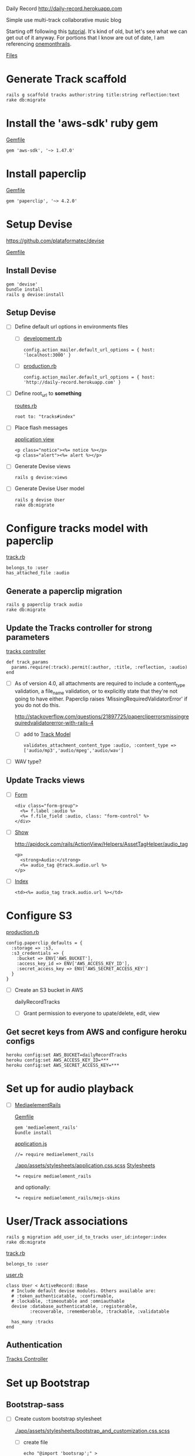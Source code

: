 Daily Record
http://daily-record.herokuapp.com

Simple use multi-track collaborative music blog

Starting off following this [[http://code.tutsplus.com/articles/create-a-simple-music-streaming-app-with-ruby-on-rails--net-18437][tutorial]]. 
It's kind of old, but let's see what we can get out of it anyway. For portions 
that I know are out of date, I am referencing [[https://onemonth.com/steps/paperclip-to-amazon-s3-images-on-heroku][onemonthrails]].

[[./FILES.org][Files]]

* Generate Track scaffold

  : rails g scaffold tracks author:string title:string reflection:text
  : rake db:migrate


* Install the 'aws-sdk' ruby gem

  [[./Gemfile][Gemfile]]

  : gem 'aws-sdk', '~> 1.47.0'


* Install paperclip

  [[./Gemfile][Gemfile]]  

  : gem 'paperclip', '~> 4.2.0'


* Setup Devise

  https://github.com/plataformatec/devise

  [[./Gemfile][Gemfile]]  

** Install Devise

   : gem 'devise'
   : bundle install
   : rails g devise:install


** Setup Devise

   - [ ] Define default url options in environments files

     - [ ] [[./config/environments/development.rb][development.rb]]

       : config.action_mailer.default_url_options = { host: 'localhost:3000' }

     - [ ] [[./config/environments/production.rb][production.rb]]

       : config.action_mailer.default_url_options = { host: 'http://daily-record.herokuapp.com' }

   - [ ] Define root_url to *something*

     [[./config/routes.rb][routes.rb]]

     : root to: "tracks#index"

   - [ ] Place flash messages

     [[./app/views/layouts/application.html.erb][application view]]

     : <p class="notice"><%= notice %></p>
     : <p class="alert"><%= alert %></p>

   - [ ] Generate Devise views

     : rails g devise:views

   - [ ] Generate Devise User model

     : rails g devise User
     : rake db:migrate


* Configure tracks model with paperclip

  [[./app/models/track.rb][track.rb]]

  : belongs_to :user
  : has_attached_file :audio

** Generate a paperclip migration

   : rails g paperclip track audio
   : rake db:migrate


** Update the Tracks controller for strong parameters

   [[./app/controllers/tracks_controller.rb][tracks controller]]

   : def track_params
   :   params.require(:track).permit(:author, :title, :reflection, :audio)
   : end

   - [ ] As of version 4.0, all attachments are required to include a 
     content_type validation, a file_name validation, or to explicitly state 
     that they're not going to have either. Paperclip raises 
     'MissingRequiredValidatorError' if you do not do this.

     http://stackoverflow.com/questions/21897725/papercliperrorsmissingrequiredvalidatorerror-with-rails-4

     - [ ] add to [[./app/models/track.rb][Track Model]]

       : validates_attachment_content_type :audio, :content_type => ['audio/mp3','audio/mpeg','audio/wav']

   - [ ] WAV type?

** Update Tracks views

   - [ ] [[./app/views/tracks/_form.html.erb][Form]]

     : <div class="form-group">
     :   <%= f.label :audio %>
     :   <%= f.file_field :audio, class: "form-control" %>
     : </div>

   - [ ] [[./app/views/tracks/show.html.erb][Show]]

     http://apidock.com/rails/ActionView/Helpers/AssetTagHelper/audio_tag

     : <p>
     :   <strong>Audio:</strong>
     :   <%= audio_tag @track.audio.url %>
     : </p>

   - [ ] [[./app/views/tracks/index.html.erb][Index]]

     : <td><%= audio_tag track.audio.url %></td>




* Configure S3

  [[./config/environments/production.rb][production.rb]]

  : config.paperclip_defaults = {
  :   :storage => :s3,
  :   :s3_credentials => {
  :     :bucket => ENV['AWS_BUCKET'],
  :     :access_key_id => ENV['AWS_ACCESS_KEY_ID'],
  :     :secret_access_key => ENV['AWS_SECRET_ACCESS_KEY']
  :   }
  : }

  - [ ] Create an S3 bucket in AWS

    dailyRecordTracks

    - [ ] Grant permission to everyone to upate/delete, edit, view

** Get secret keys from AWS and configure heroku configs

   : heroku config:set AWS_BUCKET=dailyRecordTracks
   : heroku config:set AWS_ACCESS_KEY_ID=***
   : heroku config:set AWS_SECRET_ACCESS_KEY=***


* Set up for audio playback

  - [ ] [[https://github.com/tobsch/mediaelement_rails][MediaelementRails]]

    [[./Gemfile][Gemfile]]

    : gem 'mediaelement_rails'
    : bundle install

    [[./app/assets/javascripts/application.js][application.js]]

    : //= require mediaelement_rails

    [[./app/assets/stylesheets/application.css.scss]]
    [[./app/assets/stylesheets][Stylesheets]]

    : *= require mediaelement_rails
    and optionally:
    : *= require mediaelement_rails/mejs-skins
    

* User/Track associations

  : rails g migration add_user_id_to_tracks user_id:integer:index
  : rake db:migrate

  [[./app/models/track.rb][track.rb]]

  : belongs_to :user

  [[./app/models/user.rb][user.rb]]

  : class User < ActiveRecord::Base
  :   # Include default devise modules. Others available are:
  :   # :token_authenticatable, :confirmable,
  :   # :lockable, :timeoutable and :omniauthable
  :   devise :database_authenticatable, :registerable,
  :          :recoverable, :rememberable, :trackable, :validatable
  :
  :   has_many :tracks
  : end

** Authentication

   [[./app/controllers/tracks_controller.rb][Tracks Controller]]



* Set up Bootstrap

** Bootstrap-sass
    
    - [ ] Create custom bootstrap stylesheet

      [[./app/assets/stylesheets/bootstrap_and_customization.css.scss]]
      
      - [ ] create file

            : echo "@import 'bootsrap';" > app/assets/stylesheets/bootstrap_and_customization.css.scss

      *NOTE* Place new variables before "@import 'bootstrap'"

      - [ ] Fonts

  	    /EXAMPLE:/
	    : @import url(http://fonts.googleapis.com/css?family=Roboto:400,100,100italic,700italic,700|Clicker+Script);

      - [ ] Variables

	    : $phill-grn: #3f8000;

    - [ ] Require Bootstrap's Javascript, after jquery_ujs 

      [[./app/assets/javascripts/application.js]]

      : //= require jquery
      : //= require jquery_ujs
      : //= require bootstrap
      : //= require turbolinks
      : //= require_tree .

  
* Configure Views

** Application

   [[./app/views/layouts/application.html.erb][Application View]]

   [[./app/views/layouts/_header.html.erb][Header]]

** Static Pages

** Songs


** Devise Views

   [[./app/views/devise][Devise Views]]


** Tracks

   [[./app/views/tracks]]
